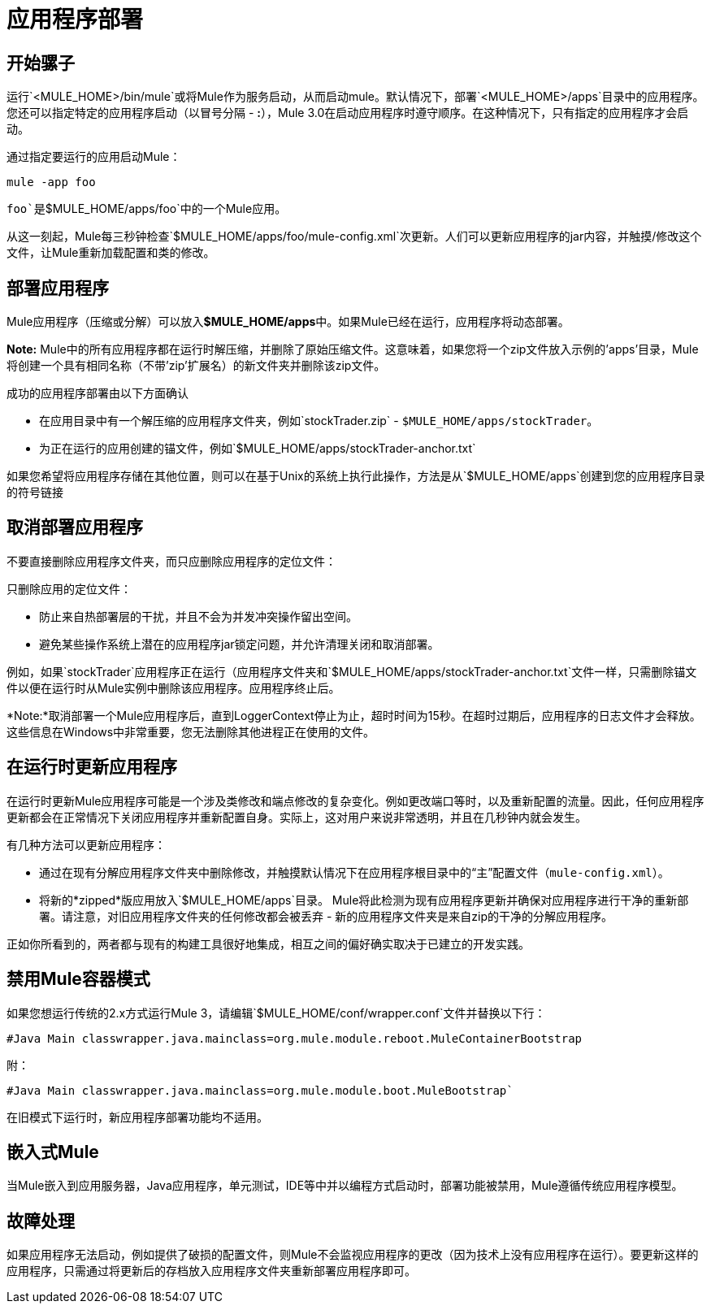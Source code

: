 = 应用程序部署

== 开始骡子

运行`<MULE_HOME>/bin/mule`或将Mule作为服务启动，从而启动mule。默认情况下，部署`<MULE_HOME>/apps`目录中的应用程序。您还可以指定特定的应用程序启动（以冒号分隔 -  **:**），Mule 3.0在启动应用程序时遵守顺序。在这种情况下，只有指定的应用程序才会启动。

通过指定要运行的应用启动Mule：

[source]
----
mule -app foo
----

`foo`是`$MULE_HOME/apps/foo`中的一个Mule应用。

从这一刻起，Mule每三秒钟检查`$MULE_HOME/apps/foo/mule-config.xml`次更新。人们可以更新应用程序的jar内容，并触摸/修改这个文件，让Mule重新加载配置和类的修改。

== 部署应用程序

Mule应用程序（压缩或分解）可以放入**$MULE_HOME/apps**中。如果Mule已经在运行，应用程序将动态部署。

*Note:* Mule中的所有应用程序都在运行时解压缩，并删除了原始压缩文件。这意味着，如果您将一个zip文件放入示例的'apps'目录，Mule将创建一个具有相同名称（不带'zip'扩展名）的新文件夹并删除该zip文件。

成功的应用程序部署由以下方面确认

* 在应用目录中有一个解压缩的应用程序文件夹，例如`stockTrader.zip`  -  `$MULE_HOME/apps/stockTrader`。
* 为正在运行的应用创建的锚文件，例如`$MULE_HOME/apps/stockTrader-anchor.txt`

如果您希望将应用程序存储在其他位置，则可以在基于Unix的系统上执行此操作，方法是从`$MULE_HOME/apps`创建到您的应用程序目录的符号链接

== 取消部署应用程序

不要直接删除应用程序文件夹，而只应删除应用程序的定位文件：

只删除应用的定位文件：

* 防止来自热部署层的干扰，并且不会为并发冲突操作留出空间。
* 避免某些操作系统上潜在的应用程序jar锁定问题，并允许清理关闭和取消部署。

例如，如果`stockTrader`应用程序正在运行（应用程序文件夹和`$MULE_HOME/apps/stockTrader-anchor.txt`文件一样，只需删除锚文件以便在运行时从Mule实例中删除该应用程序。应用程序终止后。

*Note:*取消部署一个Mule应用程序后，直到LoggerContext停止为止，超时时间为15秒。在超时过期后，应用程序的日志文件才会释放。这些信息在Windows中非常重要，您无法删除其他进程正在使用的文件。

== 在运行时更新应用程序

在运行时更新Mule应用程序可能是一个涉及类修改和端点修改的复杂变化。例如更改端口等时，以及重新配置的流量。因此，任何应用程序更新都会在正常情况下关闭应用程序并重新配置自身。实际上，这对用户来说非常透明，并且在几秒钟内就会发生。

有几种方法可以更新应用程序：

* 通过在现有分解应用程序文件夹中删除修改，并触摸默认情况下在应用程序根目录中的“主”配置文件（`mule-config.xml`）。
* 将新的*zipped*版应用放入`$MULE_HOME/apps`目录。 Mule将此检测为现有应用程序更新并确保对应用程序进行干净的重新部署。请注意，对旧应用程序文件夹的任何修改都会被丢弃 - 新的应用程序文件夹是来自zip的干净的分解应用程序。

正如你所看到的，两者都与现有的构建工具很好地集成，相互之间的偏好确实取决于已建立的开发实践。

== 禁用Mule容器模式

如果您想运行传统的2.x方式运行Mule 3，请编辑`$MULE_HOME/conf/wrapper.conf`文件并替换以下行：

[source,java]
----
#Java Main classwrapper.java.mainclass=org.mule.module.reboot.MuleContainerBootstrap
----

附：

[source,java]
----
#Java Main classwrapper.java.mainclass=org.mule.module.boot.MuleBootstrap`
----

在旧模式下运行时，新应用程序部署功能均不适用。

== 嵌入式Mule

当Mule嵌入到应用服务器，Java应用程序，单元测试，IDE等中并以编程方式启动时，部署功能被禁用，Mule遵循传统应用程序模型。

== 故障处理

如果应用程序无法启动，例如提供了破损的配置文件，则Mule不会监视应用程序的更改（因为技术上没有应用程序在运行）。要更新这样的应用程序，只需通过将更新后的存档放入应用程序文件夹重新部署应用程序即可。
